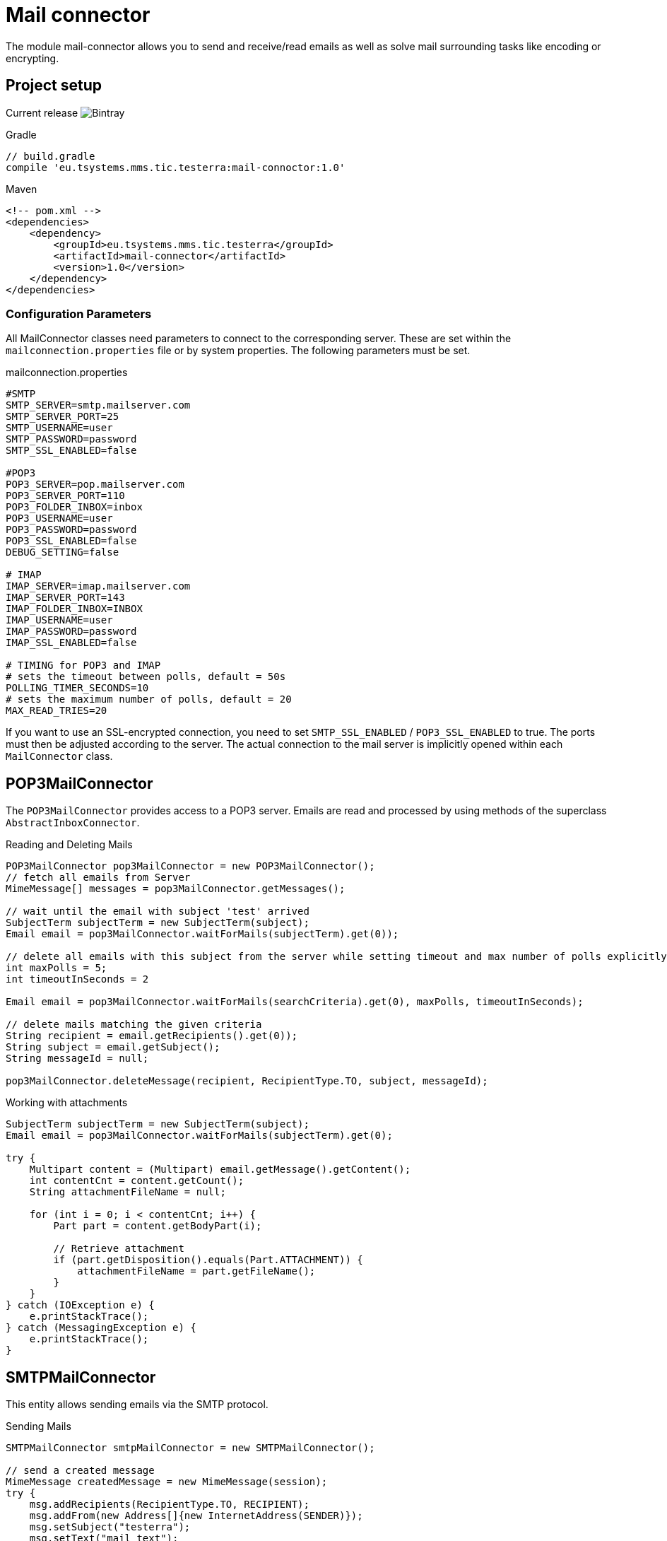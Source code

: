 = Mail connector

The module mail-connector allows you to send and receive/read emails as well as solve mail surrounding tasks like encoding or encrypting.

== Project setup

Current release image:https://img.shields.io/bintray/v/testerra-io/Testerra/eu.tsystems.mms.tic.testerra:mail-connector?label=Testerra%20Mail%20connector[Bintray]

.Gradle
[source,gradle,role="primary"]
----
// build.gradle
compile 'eu.tsystems.mms.tic.testerra:mail-connoctor:1.0'
----

.Maven
[source,xml,role="secondary"]
----
<!-- pom.xml -->
<dependencies>
    <dependency>
        <groupId>eu.tsystems.mms.tic.testerra</groupId>
        <artifactId>mail-connector</artifactId>
        <version>1.0</version>
    </dependency>
</dependencies>
----
=== Configuration Parameters
All MailConnector classes need parameters to connect to the corresponding server. These are set within the `mailconnection.properties` file or by system properties. The following parameters must be set.

.mailconnection.properties
[source, properties]
----
#SMTP
SMTP_SERVER=smtp.mailserver.com
SMTP_SERVER_PORT=25
SMTP_USERNAME=user
SMTP_PASSWORD=password
SMTP_SSL_ENABLED=false

#POP3
POP3_SERVER=pop.mailserver.com
POP3_SERVER_PORT=110
POP3_FOLDER_INBOX=inbox
POP3_USERNAME=user
POP3_PASSWORD=password
POP3_SSL_ENABLED=false
DEBUG_SETTING=false

# IMAP
IMAP_SERVER=imap.mailserver.com
IMAP_SERVER_PORT=143
IMAP_FOLDER_INBOX=INBOX
IMAP_USERNAME=user
IMAP_PASSWORD=password
IMAP_SSL_ENABLED=false

# TIMING for POP3 and IMAP
# sets the timeout between polls, default = 50s
POLLING_TIMER_SECONDS=10
# sets the maximum number of polls, default = 20
MAX_READ_TRIES=20
----
If you want to use an SSL-encrypted connection, you  need to set `SMTP_SSL_ENABLED` / `POP3_SSL_ENABLED` to true. The ports must then be adjusted according to the server.
The actual connection to the mail server is implicitly opened within each `MailConnector` class.

== POP3MailConnector
The `POP3MailConnector` provides access to a POP3 server. Emails are read and processed by using methods of the superclass `AbstractInboxConnector`.

.Reading and Deleting Mails
[source,java]
----
POP3MailConnector pop3MailConnector = new POP3MailConnector();
// fetch all emails from Server
MimeMessage[] messages = pop3MailConnector.getMessages();

// wait until the email with subject 'test' arrived
SubjectTerm subjectTerm = new SubjectTerm(subject);
Email email = pop3MailConnector.waitForMails(subjectTerm).get(0));

// delete all emails with this subject from the server while setting timeout and max number of polls explicitly
int maxPolls = 5;
int timeoutInSeconds = 2

Email email = pop3MailConnector.waitForMails(searchCriteria).get(0), maxPolls, timeoutInSeconds);

// delete mails matching the given criteria
String recipient = email.getRecipients().get(0));
String subject = email.getSubject();
String messageId = null;

pop3MailConnector.deleteMessage(recipient, RecipientType.TO, subject, messageId);
----

.Working with attachments
[source,java]
----
SubjectTerm subjectTerm = new SubjectTerm(subject);
Email email = pop3MailConnector.waitForMails(subjectTerm).get(0);

try {
    Multipart content = (Multipart) email.getMessage().getContent();
    int contentCnt = content.getCount();
    String attachmentFileName = null;

    for (int i = 0; i < contentCnt; i++) {
        Part part = content.getBodyPart(i);

        // Retrieve attachment
        if (part.getDisposition().equals(Part.ATTACHMENT)) {
            attachmentFileName = part.getFileName();
        }
    }
} catch (IOException e) {
    e.printStackTrace();
} catch (MessagingException e) {
    e.printStackTrace();
}
----

== SMTPMailConnector
This entity allows sending emails via the SMTP protocol.

.Sending Mails
[source,java]
----
SMTPMailConnector smtpMailConnector = new SMTPMailConnector();

// send a created message
MimeMessage createdMessage = new MimeMessage(session);
try {
    msg.addRecipients(RecipientType.TO, RECIPIENT);
    msg.addFrom(new Address[]{new InternetAddress(SENDER)});
    msg.setSubject("testerra");
    msg.setText("mail text");
} catch (MessagingException e) {
    LOGGER.error(e.toString());
}
smtpMailConnector.sendMessage(createdMessage);

// send an existing message
MimeMessage existingMessage = MailUtils.loadEmailFile("test-mail.eml");
smtpMailConnector.sendMessage(existingMessage);
----

== ImapMailConnector
The `ImapMailConnector` operates like the <<POP3MailConnector>> with an additional method to mark all mails as seen.

.Working with Mails using ImapMailConnector
[source,java]
----
ImapMailConnector imapMailConnector = new ImapMailConnector();

// wait until the email with subject 'test' arrived
SubjectTerm subjectTerm = new SubjectTerm(subject);
Email email = imapMailConnector.waitForMails(subjectTerm).get(0);

// mark all mails in inbox as seen
imapMailConnector.markAllMailsAsSeen();

// delete all mails in inbox
imapMailConnector.deleteAllMessages();
----

== MailUtils
This helper class contains methods which facilitate reoccurring tasks when working with mails, e.g. encrypting, decrypting, and comparing mails.

.Encryption, Decryption and Comparison
[source,java]
----
String pahtKeyStore = "your/path/to/cacert.p12";
String password = "123456";
String subject = "test";
String sentContent = "Testerra Testmail"

SMTPMailConnector smtpMailConnector = new SMTPMailConnector();
Session session = smtpMailConnector.getSession();

MimeMessage sentMessage = new MimeMessage(session);
sentMessage.setText(sentContent);
sentMessage.setSubject(subject);

// encrypt message
MimeMessage encryptedMsg = MailUtils.encryptMessageWithKeystore(sentMessage, session, pahtKeyStore, password);

smtpMailConnector.sendMessage(encryptedMsg);
Email receivedMsg = waitForMessage(subject);

// compare Mails and verify difference due to encryption
boolean areContentsEqual = MailUtils.compareSentAndReceivedEmailContents(sentMessage, receivedMsg);
Assert.assertFalse(areContentsEqual);

// decrypt message
MimeMessage decryptedMsg = MailUtils.decryptMessageWithKeystore(encryptedMsg, session, pahtKeyStore, password);
// verify receivedContent is equal to sentContent
String receivedContent = ((Multipart) decryptedMsg.getContent()).getBodyPart(0).getContent().toString();
Assert.assertEquals(receivedContent, sentContent);
----

